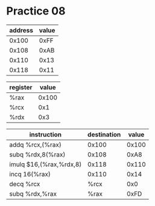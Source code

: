 #+AUTHOR: Fei Li
#+EMAIL: wizard@pursuetao.com
* Practice 08

  | address | value |
  |---------+-------|
  |   0x100 |  0xFF |
  |   0x108 |  0xAB |
  |   0x110 |  0x13 |
  |   0x118 |  0x11 |

  
  | register | value |
  |----------+-------|
  | %rax     | 0x100 |
  | %rcx     |   0x1 |
  | %rdx     |   0x3 |


  | instruction             | destination | value |
  |-------------------------+-------------+-------|
  | addq %rcx,(%rax)        |       0x100 | 0x100 |
  | subq %rdx,8(%rax)       |       0x108 |  0xA8 |
  | imulq $16,(%rax,%rdx,8) |       0x118 | 0x110 |
  | incq 16(%rax)           |       0x110 |  0x14 |
  | decq %rcx               |        %rcx |   0x0 |
  | subq %rdx,%rax          |        %rax |  0xFD |
